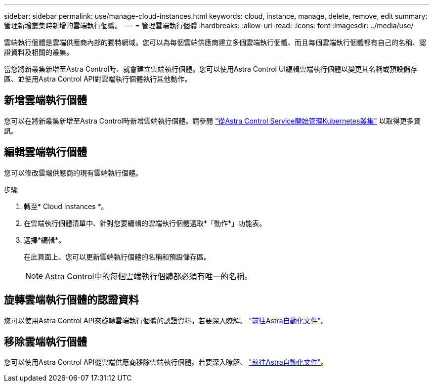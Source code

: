 ---
sidebar: sidebar 
permalink: use/manage-cloud-instances.html 
keywords: cloud, instance, manage, delete, remove, edit 
summary: 管理新增叢集時新增的雲端執行個體。 
---
= 管理雲端執行個體
:hardbreaks:
:allow-uri-read: 
:icons: font
:imagesdir: ../media/use/


[role="lead"]
雲端執行個體是雲端供應商內部的獨特網域。您可以為每個雲端供應商建立多個雲端執行個體、而且每個雲端執行個體都有自己的名稱、認證資料及相關的叢集。

當您將新叢集新增至Astra Control時、就會建立雲端執行個體。您可以使用Astra Control UI編輯雲端執行個體以變更其名稱或預設儲存區、並使用Astra Control API對雲端執行個體執行其他動作。



== 新增雲端執行個體

您可以在將新叢集新增至Astra Control時新增雲端執行個體。請參閱 link:../add-first-cluster.html["從Astra Control Service開始管理Kubernetes叢集"] 以取得更多資訊。



== 編輯雲端執行個體

您可以修改雲端供應商的現有雲端執行個體。

.步驟
. 轉至* Cloud Instances *。
. 在雲端執行個體清單中、針對您要編輯的雲端執行個體選取*「動作*」功能表。
. 選擇*編輯*。
+
在此頁面上、您可以更新雲端執行個體的名稱和預設儲存區。

+

NOTE: Astra Control中的每個雲端執行個體都必須有唯一的名稱。





== 旋轉雲端執行個體的認證資料

您可以使用Astra Control API來旋轉雲端執行個體的認證資料。若要深入瞭解、 https://docs.netapp.com/us-en/astra-automation["前往Astra自動化文件"^]。



== 移除雲端執行個體

您可以使用Astra Control API從雲端供應商移除雲端執行個體。若要深入瞭解、 https://docs.netapp.com/us-en/astra-automation["前往Astra自動化文件"^]。
